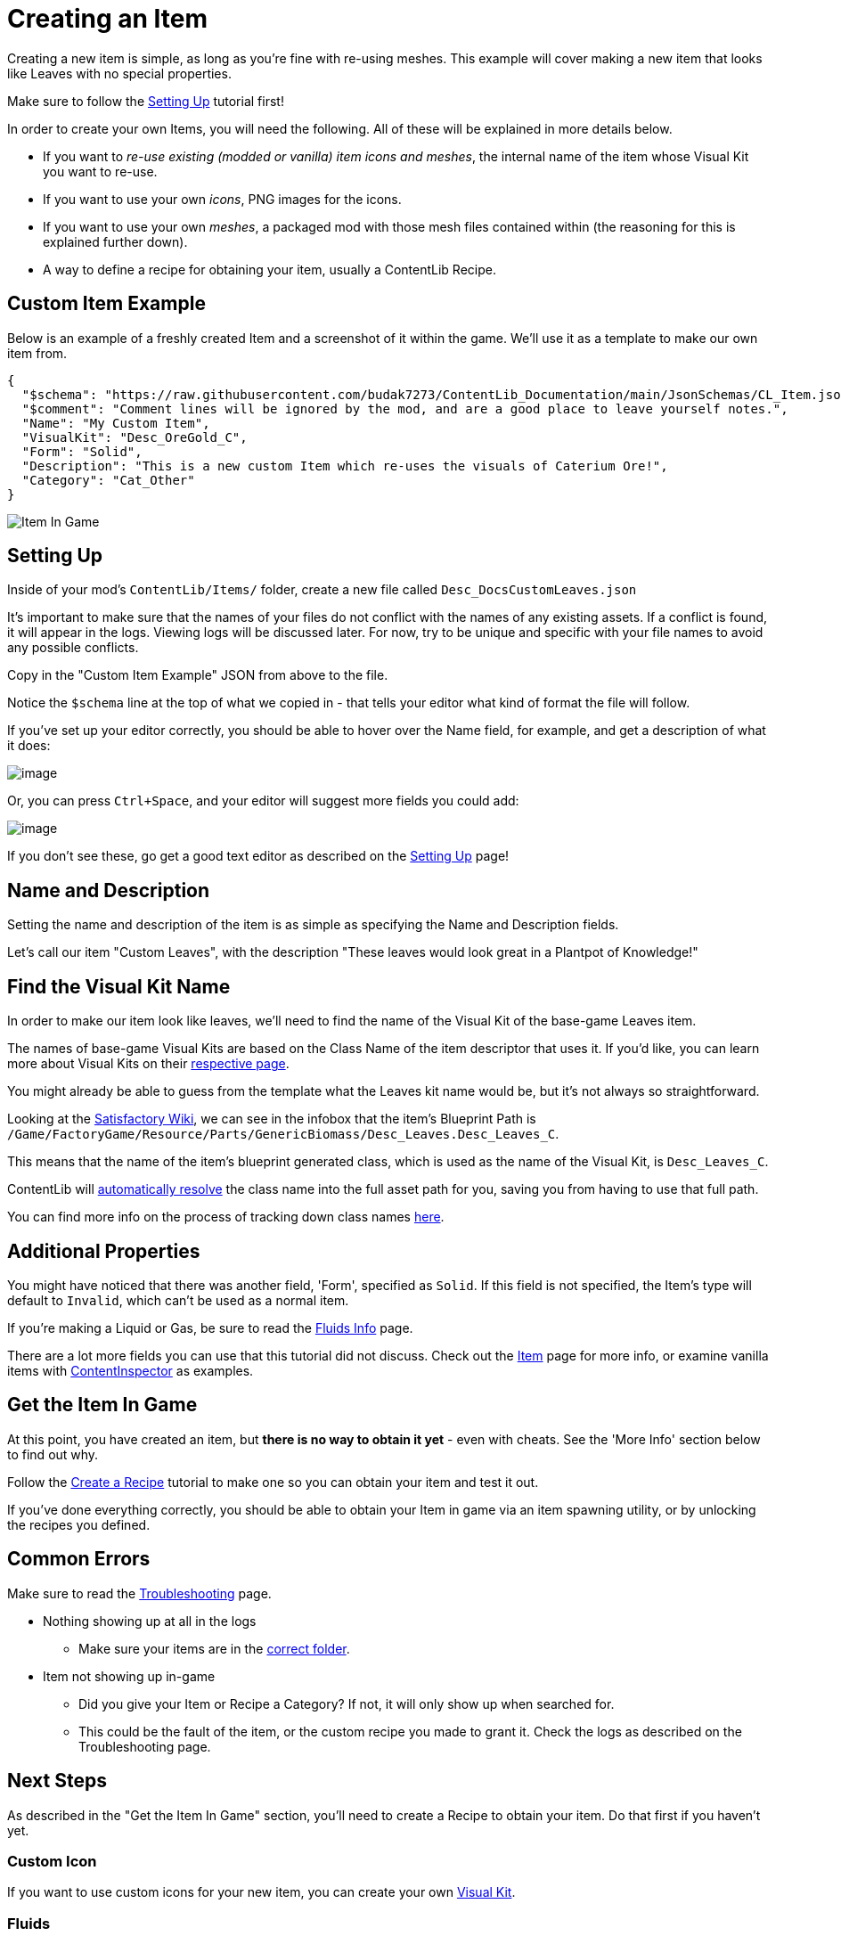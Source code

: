 = Creating an Item

Creating a new item is simple, as long as you're fine with re-using meshes.
This example will cover making a new item that looks like Leaves with no special properties.

Make sure to follow the
xref:Tutorials/Setup.adoc[Setting Up]
tutorial first!

In order to create your own Items, you will need the following.
All of these will be explained in more details below.

* If you want to _re-use existing (modded or vanilla) item icons and meshes_, the internal name of the item whose Visual Kit you want to re-use.
* If you want to use your own _icons_, PNG images for the icons.
* If you want to use your own _meshes_, a packaged mod with those mesh files contained within (the reasoning for this is explained further down).
* A way to define a recipe for obtaining your item, usually a ContentLib Recipe.

== Custom Item Example

Below is an example of a freshly created Item and a screenshot of it within the game.
We'll use it as a template to make our own item from.

```json
{
  "$schema": "https://raw.githubusercontent.com/budak7273/ContentLib_Documentation/main/JsonSchemas/CL_Item.json",
  "$comment": "Comment lines will be ignored by the mod, and are a good place to leave yourself notes.",
  "Name": "My Custom Item",
  "VisualKit": "Desc_OreGold_C",
  "Form": "Solid",
  "Description": "This is a new custom Item which re-uses the visuals of Caterium Ore!",
  "Category": "Cat_Other"
}
```

image:https://i.imgur.com/T7OC3vq.jpg[Item In Game]

== Setting Up

Inside of your mod's `ContentLib/Items/` folder,
create a new file called `Desc_DocsCustomLeaves.json`

It's important to make sure that the names of your files
do not conflict with the names of any existing assets.
If a conflict is found, it will appear in the logs.
Viewing logs will be discussed later.
For now, try to be unique and specific with your file names to avoid any possible conflicts.

Copy in the "Custom Item Example" JSON from above to the file.

Notice the `$schema` line at the top of what we copied in -
that tells your editor what kind of format the file will follow.

If you've set up your editor correctly, you should be able to hover over the Name field,
for example, and get a description of what it does:

image:Tutorials/Item_DescriptionHover.png[image]

Or, you can press `Ctrl+Space`, and your editor will suggest more fields you could add:

image:Tutorials/Item_AutoSuggest.png[image]

If you don't see these, go get a good text editor as described on the xref:Tutorials/Setup.adoc[Setting Up] page!

== Name and Description

Setting the name and description of the item is as simple as specifying the Name and Description fields.

Let's call our item "Custom Leaves",
with the description "These leaves would look great in a Plantpot of Knowledge!"

== Find the Visual Kit Name

In order to make our item look like leaves, we'll need to find the name of the Visual Kit of the base-game Leaves item.

The names of base-game Visual Kits are based on the Class Name of the item descriptor that uses it.
If you'd like, you can learn more about Visual Kits
on their xref:Features/VisualKits.adoc[respective page].

You might already be able to guess from the template what the Leaves kit name would be,
but it's not always so straightforward.

Looking at the https://satisfactory.wiki.gg/wiki/Leaves[Satisfactory Wiki],
we can see in the infobox that the item's Blueprint Path is
`/Game/FactoryGame/Resource/Parts/GenericBiomass/Desc_Leaves.Desc_Leaves_C`.

This means that the name of the item's blueprint generated class,
which is used as the name of the Visual Kit, is `Desc_Leaves_C`.

ContentLib will
xref:BackgroundInfo/AutomaticNameResolving.adoc[automatically resolve]
the class name into the full asset path for you,
saving you from having to use that full path.

You can find more info on the process of tracking down class names
xref:Tutorials/FindAssetPath.adoc[here].

== Additional Properties

You might have noticed that there was another field,
'Form', specified as `Solid`.
If this field is not specified, the Item's type will default to `Invalid`,
which can't be used as a normal item.

If you're making a Liquid or Gas, be sure to read the xref:Tutorials/FluidsInfo.adoc[Fluids Info] page.

There are a lot more fields you can use that this tutorial did not discuss.
Check out the xref:Features/Items.adoc[Item] page for more info,
or examine vanilla items with
xref:Tutorials/ContentInspector.adoc[ContentInspector]
as examples.

== Get the Item In Game

At this point, you have created an item, but **there is no way to obtain it yet** - even with cheats.
See the 'More Info' section below to find out why.

Follow the xref:Tutorials/CreateRecipe.adoc[Create a Recipe]
tutorial to make one so you can obtain your item and test it out.

If you've done everything correctly,
you should be able to obtain your Item in game via an item spawning utility,
or by unlocking the recipes you defined.

== Common Errors

Make sure to read the xref:Tutorials/Troubleshooting.adoc[Troubleshooting] page.

* Nothing showing up at all in the logs
  ** Make sure your items are in the xref:BackgroundInfo/FolderNames.adoc[correct folder].
* Item not showing up in-game
  ** Did you give your Item or Recipe a Category? If not, it will only show up when searched for.
  ** This could be the fault of the item, or the custom recipe you made to grant it. Check the logs as described on the Troubleshooting page.

== Next Steps

As described in the "Get the Item In Game" section,
you'll need to create a Recipe to obtain your item.
Do that first if you haven't yet.

=== Custom Icon

If you want to use custom icons for your new item, you can create your own xref:Features/VisualKits.adoc[Visual Kit].

=== Fluids

If you're making a Liquid or Gas, be sure to read the xref:Tutorials/FluidsInfo.adoc[Fluids Info] page.

== More Info

=== Why a Recipe is Needed

====
"Why do I need to use a ContentLib Recipe so that I can obtain my item? Can't I just spawn it in?"
====

As a performance measure, an Item is generally not available in Satisfactory unless a Recipe exists to register it. When you create a new item with _ContentLib_, there are no Recipes that produce it, so the game does not know to register it as existing. Writing a recipe with a ContentLib Recipe is the simplest way to create a recipe for it. Depending on how your item spawning mod of choice locates items, it may or may not be able to find this otherwise hidden item and register it for you.


=== Why A Packaged Mod is Needed for Custom Meshes

Unreal Engine expects materials and meshes to be in a very specific cooked format in order for use.
This preparation step is unavoidable.
The simplest way to prepare your files for usage is to package them using the same method used to package a mod.
